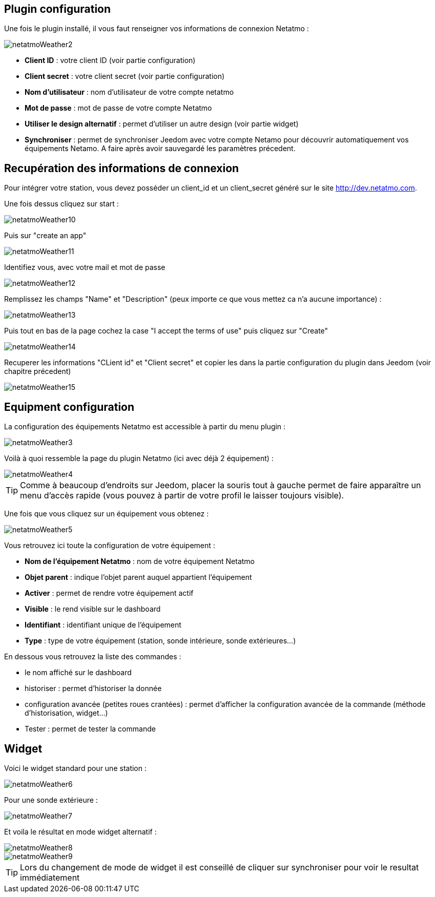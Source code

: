 == Plugin configuration

Une fois le plugin installé, il vous faut renseigner vos informations de connexion Netatmo : 

image::../images/netatmoWeather2.png[]

* *Client ID* : votre client ID (voir partie configuration)
* *Client secret* : votre client secret (voir partie configuration)
* *Nom d'utilisateur* : nom d'utilisateur de votre compte netatmo
* *Mot de passe* : mot de passe de votre compte Netatmo
* *Utiliser le design alternatif* : permet d'utiliser un autre design (voir partie widget)
* *Synchroniser* : permet de synchroniser Jeedom avec votre compte Netamo pour découvrir automatiquement vos équipements Netamo. A faire après avoir sauvegardé les paramètres précedent.

== Recupération des informations de connexion

Pour intégrer votre station, vous devez posséder un client_id et un client_secret généré sur le site http://dev.netatmo.com.

Une fois dessus cliquez sur start : 

image::../images/netatmoWeather10.png[]

Puis sur "create an app"

image::../images/netatmoWeather11.png[]

Identifiez vous, avec votre mail et mot de passe

image::../images/netatmoWeather12.png[]

Remplissez les champs "Name" et "Description" (peux importe ce que vous mettez ca n'a aucune importance) : 

image::../images/netatmoWeather13.png[]

Puis tout en bas de la page cochez la case "I accept the terms of use" puis cliquez sur "Create"

image::../images/netatmoWeather14.png[]

Recuperer les informations "CLient id" et "Client secret" et copier les dans la partie configuration du plugin dans Jeedom (voir chapitre précedent)

image::../images/netatmoWeather15.png[]

== Equipment configuration

La configuration des équipements Netatmo est accessible à partir du menu plugin : 

image::../images/netatmoWeather3.png[]

Voilà à quoi ressemble la page du plugin Netatmo (ici avec déjà 2 équipement) : 

image::../images/netatmoWeather4.png[]

[TIP]
Comme à beaucoup d'endroits sur Jeedom, placer la souris tout à gauche permet de faire apparaître un menu d'accès rapide (vous pouvez à partir de votre profil le laisser toujours visible).

Une fois que vous cliquez sur un équipement vous obtenez : 

image::../images/netatmoWeather5.png[]

Vous retrouvez ici toute la configuration de votre équipement : 

* *Nom de l'équipement Netatmo* : nom de votre équipement Netatmo
* *Objet parent* : indique l'objet parent auquel appartient l'équipement
* *Activer* : permet de rendre votre équipement actif
* *Visible* : le rend visible sur le dashboard
* *Identifiant* : identifiant unique de l'équipement
* *Type* : type de votre équipement (station, sonde intérieure, sonde extérieures...)

En dessous vous retrouvez la liste des commandes : 

* le nom affiché sur le dashboard
* historiser : permet d'historiser la donnée
* configuration avancée (petites roues crantées) : permet d'afficher la configuration avancée de la commande (méthode d'historisation, widget...)
* Tester : permet de tester la commande

== Widget

Voici le widget standard pour une station : 

image::../images/netatmoWeather6.png[]

Pour une sonde extérieure : 

image::../images/netatmoWeather7.png[]

Et voila le résultat en mode widget alternatif :

image::../images/netatmoWeather8.png[]

image::../images/netatmoWeather9.png[] 

[TIP]
Lors du changement de mode de widget il est conseillé de cliquer sur synchroniser pour voir le resultat immédiatement